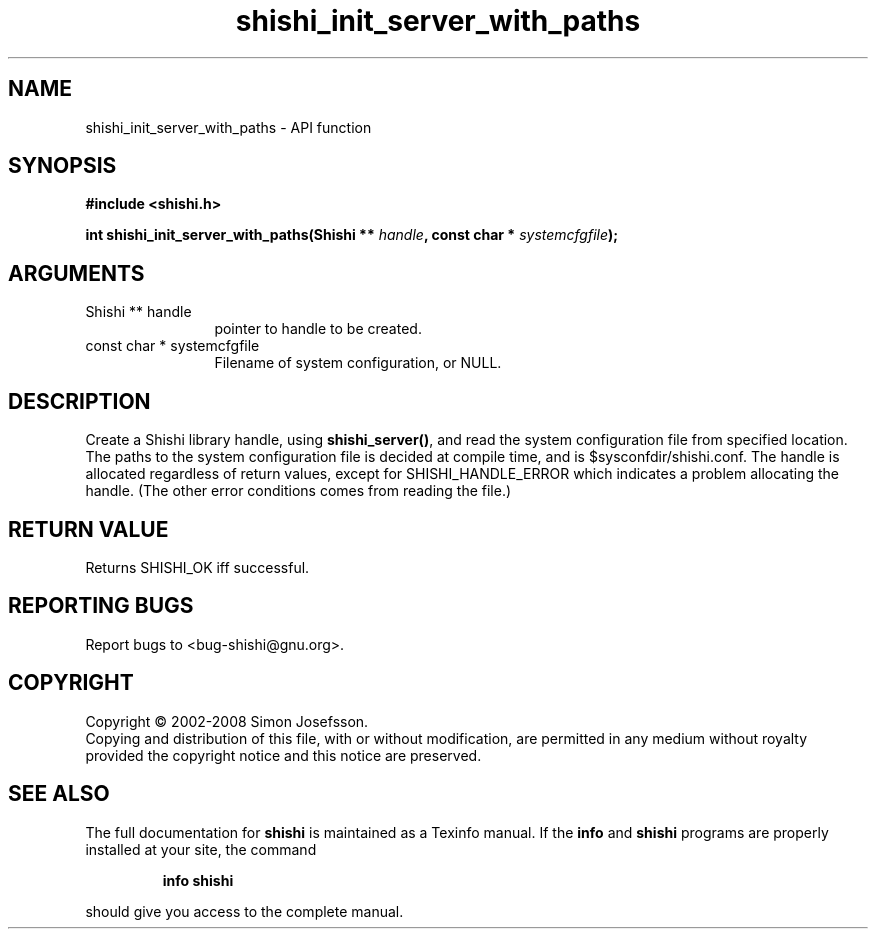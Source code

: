 .\" DO NOT MODIFY THIS FILE!  It was generated by gdoc.
.TH "shishi_init_server_with_paths" 3 "0.0.39" "shishi" "shishi"
.SH NAME
shishi_init_server_with_paths \- API function
.SH SYNOPSIS
.B #include <shishi.h>
.sp
.BI "int shishi_init_server_with_paths(Shishi ** " handle ", const char * " systemcfgfile ");"
.SH ARGUMENTS
.IP "Shishi ** handle" 12
pointer to handle to be created.
.IP "const char * systemcfgfile" 12
Filename of system configuration, or NULL.
.SH "DESCRIPTION"
Create a Shishi library handle, using \fBshishi_server()\fP, and read the
system configuration file from specified location.  The paths to
the system configuration file is decided at compile time, and is
$sysconfdir/shishi.conf.  The handle is allocated regardless of
return values, except for SHISHI_HANDLE_ERROR which indicates a
problem allocating the handle.  (The other error conditions comes
from reading the file.)
.SH "RETURN VALUE"
Returns SHISHI_OK iff successful.
.SH "REPORTING BUGS"
Report bugs to <bug-shishi@gnu.org>.
.SH COPYRIGHT
Copyright \(co 2002-2008 Simon Josefsson.
.br
Copying and distribution of this file, with or without modification,
are permitted in any medium without royalty provided the copyright
notice and this notice are preserved.
.SH "SEE ALSO"
The full documentation for
.B shishi
is maintained as a Texinfo manual.  If the
.B info
and
.B shishi
programs are properly installed at your site, the command
.IP
.B info shishi
.PP
should give you access to the complete manual.
